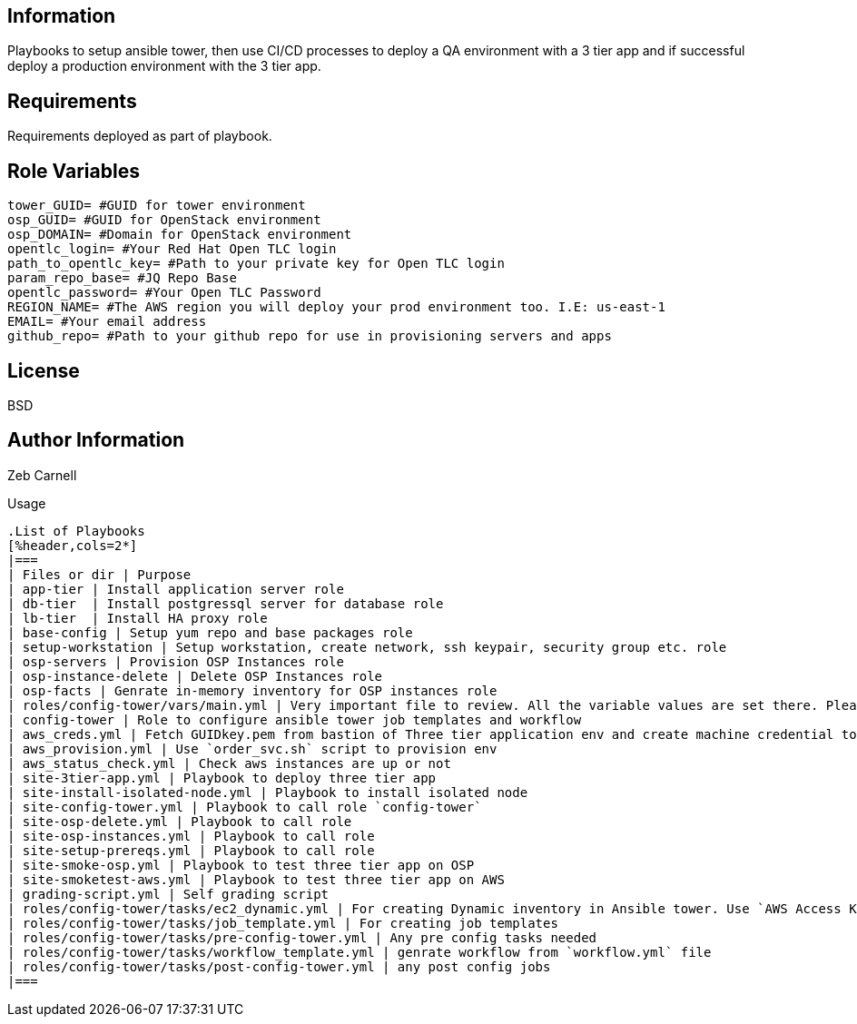 Information
------------


Playbooks to setup ansible tower, then use CI/CD processes to deploy a QA environment with a 3 tier app and if successful deploy a production environment with the 3 tier app.

Requirements
------------

Requirements deployed as part of playbook.


Role Variables
--------------

```yaml
tower_GUID= #GUID for tower environment
osp_GUID= #GUID for OpenStack environment
osp_DOMAIN= #Domain for OpenStack environment
opentlc_login= #Your Red Hat Open TLC login
path_to_opentlc_key= #Path to your private key for Open TLC login
param_repo_base= #JQ Repo Base
opentlc_password= #Your Open TLC Password 
REGION_NAME= #The AWS region you will deploy your prod environment too. I.E: us-east-1
EMAIL= #Your email address
github_repo= #Path to your github repo for use in provisioning servers and apps
```


License
-------

BSD

Author Information
------------------

Zeb Carnell


Usage
------------------



.List of Playbooks
[%header,cols=2*]
|===
| Files or dir | Purpose
| app-tier | Install application server role
| db-tier  | Install postgressql server for database role
| lb-tier  | Install HA proxy role
| base-config | Setup yum repo and base packages role
| setup-workstation | Setup workstation, create network, ssh keypair, security group etc. role 
| osp-servers | Provision OSP Instances role
| osp-instance-delete | Delete OSP Instances role
| osp-facts | Genrate in-memory inventory for OSP instances role
| roles/config-tower/vars/main.yml | Very important file to review. All the variable values are set there. Please do not make any changes in the file
| config-tower | Role to configure ansible tower job templates and workflow
| aws_creds.yml | Fetch GUIDkey.pem from bastion of Three tier application env and create machine credential to connect to AWS instances
| aws_provision.yml | Use `order_svc.sh` script to provision env
| aws_status_check.yml | Check aws instances are up or not
| site-3tier-app.yml | Playbook to deploy three tier app
| site-install-isolated-node.yml | Playbook to install isolated node
| site-config-tower.yml | Playbook to call role `config-tower`
| site-osp-delete.yml | Playbook to call role
| site-osp-instances.yml | Playbook to call role
| site-setup-prereqs.yml | Playbook to call role
| site-smoke-osp.yml | Playbook to test three tier app on OSP
| site-smoketest-aws.yml | Playbook to test three tier app on AWS
| grading-script.yml | Self grading script
| roles/config-tower/tasks/ec2_dynamic.yml | For creating Dynamic inventory in Ansible tower. Use `AWS Access Key` for credential
| roles/config-tower/tasks/job_template.yml | For creating job templates
| roles/config-tower/tasks/pre-config-tower.yml | Any pre config tasks needed
| roles/config-tower/tasks/workflow_template.yml | genrate workflow from `workflow.yml` file
| roles/config-tower/tasks/post-config-tower.yml | any post config jobs
|===

